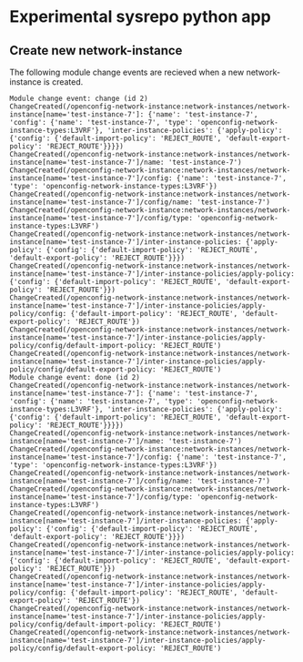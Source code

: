 * Experimental sysrepo python app

** Create new network-instance

The following module change events are recieved when a new network-instance is created.

#+begin_example
Module change event: change (id 2)
ChangeCreated(/openconfig-network-instance:network-instances/network-instance[name='test-instance-7']: {'name': 'test-instance-7', 'config': {'name': 'test-instance-7', 'type': 'openconfig-network-instance-types:L3VRF'}, 'inter-instance-policies': {'apply-policy': {'config': {'default-import-policy': 'REJECT_ROUTE', 'default-export-policy': 'REJECT_ROUTE'}}}})
ChangeCreated(/openconfig-network-instance:network-instances/network-instance[name='test-instance-7']/name: 'test-instance-7')
ChangeCreated(/openconfig-network-instance:network-instances/network-instance[name='test-instance-7']/config: {'name': 'test-instance-7', 'type': 'openconfig-network-instance-types:L3VRF'})
ChangeCreated(/openconfig-network-instance:network-instances/network-instance[name='test-instance-7']/config/name: 'test-instance-7')
ChangeCreated(/openconfig-network-instance:network-instances/network-instance[name='test-instance-7']/config/type: 'openconfig-network-instance-types:L3VRF')
ChangeCreated(/openconfig-network-instance:network-instances/network-instance[name='test-instance-7']/inter-instance-policies: {'apply-policy': {'config': {'default-import-policy': 'REJECT_ROUTE', 'default-export-policy': 'REJECT_ROUTE'}}})
ChangeCreated(/openconfig-network-instance:network-instances/network-instance[name='test-instance-7']/inter-instance-policies/apply-policy: {'config': {'default-import-policy': 'REJECT_ROUTE', 'default-export-policy': 'REJECT_ROUTE'}})
ChangeCreated(/openconfig-network-instance:network-instances/network-instance[name='test-instance-7']/inter-instance-policies/apply-policy/config: {'default-import-policy': 'REJECT_ROUTE', 'default-export-policy': 'REJECT_ROUTE'})
ChangeCreated(/openconfig-network-instance:network-instances/network-instance[name='test-instance-7']/inter-instance-policies/apply-policy/config/default-import-policy: 'REJECT_ROUTE')
ChangeCreated(/openconfig-network-instance:network-instances/network-instance[name='test-instance-7']/inter-instance-policies/apply-policy/config/default-export-policy: 'REJECT_ROUTE')
Module change event: done (id 2)
ChangeCreated(/openconfig-network-instance:network-instances/network-instance[name='test-instance-7']: {'name': 'test-instance-7', 'config': {'name': 'test-instance-7', 'type': 'openconfig-network-instance-types:L3VRF'}, 'inter-instance-policies': {'apply-policy': {'config': {'default-import-policy': 'REJECT_ROUTE', 'default-export-policy': 'REJECT_ROUTE'}}}})
ChangeCreated(/openconfig-network-instance:network-instances/network-instance[name='test-instance-7']/name: 'test-instance-7')
ChangeCreated(/openconfig-network-instance:network-instances/network-instance[name='test-instance-7']/config: {'name': 'test-instance-7', 'type': 'openconfig-network-instance-types:L3VRF'})
ChangeCreated(/openconfig-network-instance:network-instances/network-instance[name='test-instance-7']/config/name: 'test-instance-7')
ChangeCreated(/openconfig-network-instance:network-instances/network-instance[name='test-instance-7']/config/type: 'openconfig-network-instance-types:L3VRF')
ChangeCreated(/openconfig-network-instance:network-instances/network-instance[name='test-instance-7']/inter-instance-policies: {'apply-policy': {'config': {'default-import-policy': 'REJECT_ROUTE', 'default-export-policy': 'REJECT_ROUTE'}}})
ChangeCreated(/openconfig-network-instance:network-instances/network-instance[name='test-instance-7']/inter-instance-policies/apply-policy: {'config': {'default-import-policy': 'REJECT_ROUTE', 'default-export-policy': 'REJECT_ROUTE'}})
ChangeCreated(/openconfig-network-instance:network-instances/network-instance[name='test-instance-7']/inter-instance-policies/apply-policy/config: {'default-import-policy': 'REJECT_ROUTE', 'default-export-policy': 'REJECT_ROUTE'})
ChangeCreated(/openconfig-network-instance:network-instances/network-instance[name='test-instance-7']/inter-instance-policies/apply-policy/config/default-import-policy: 'REJECT_ROUTE')
ChangeCreated(/openconfig-network-instance:network-instances/network-instance[name='test-instance-7']/inter-instance-policies/apply-policy/config/default-export-policy: 'REJECT_ROUTE')
#+end_example
